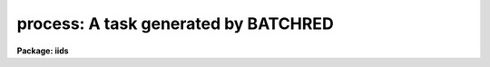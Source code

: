 .. _process:

process: A task generated by BATCHRED
=====================================

**Package: iids**

.. raw:: html

  </tr></table><p>
  <h3>Name</h3>
  <!-- BeginSection: 'NAME' -->
  <p>
  process	-- A task generated by BATCHRED
  </p>
  <!-- EndSection:   'NAME' -->
  <h3>Usage</h3>
  <!-- BeginSection: 'USAGE' -->
  <p>
  process
  </p>
  <!-- EndSection:   'USAGE' -->
  <h3>Description</h3>
  <!-- BeginSection: 'DESCRIPTION' -->
  <p>
  The task <b>batchred</b> creates a script called process.cl for batch
  reductions.  <b>Batchred</b> also has an option to automatically run
  this script.
  </p>
  <!-- EndSection:   'DESCRIPTION' -->
  <h3>Examples</h3>
  <!-- BeginSection: 'EXAMPLES' -->
  <p>
  The task <b>batchred</b> is run to setup a set of beam switching operations.
  It creates the script <b>process.cl</b> which the user runs as a background
  process as follows:
  </p>
  <p>
  	cl&gt; process&amp;
  </p>
  
  <!-- EndSection:    'EXAMPLES' -->
  
  <!-- Contents: 'NAME' 'USAGE' 'DESCRIPTION' 'EXAMPLES'  -->
  
